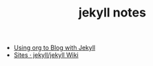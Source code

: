 #+TITLE: jekyll notes

- [[http://orgmode.org/worg/org-tutorials/org-jekyll.html][Using org to Blog with Jekyll]]
- [[https://github.com/jekyll/jekyll/wiki/sites][Sites · jekyll/jekyll Wiki]]

